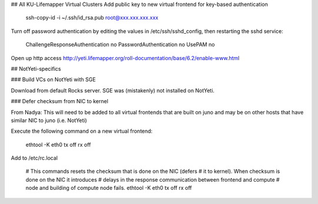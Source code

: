## All KU-Lifemapper Virtual Clusters
Add public key to new virtual frontend for key-based authentication

    ssh-copy-id -i ~/.ssh/id_rsa.pub root@xxx.xxx.xxx.xxx

Turn off password authentication by editing the values in /etc/ssh/sshd_config, 
then restarting the sshd service:

    ChallengeResponseAuthentication no
    PasswordAuthentication no
    UsePAM no 

Open up http access http://yeti.lifemapper.org/roll-documentation/base/6.2/enable-www.html

## NotYeti-specifics

### Build VCs on NotYeti with SGE

Download from default Rocks server.  SGE was (mistakenly) not installed on NotYeti.

### Defer checksum from NIC to kernel  

From Nadya:  This will need to be added to all virtual frontends  that are built on juno and may be on
other  hosts that have similar NIC to juno (i.e. NotYeti)

Execute the following command on a new virtual frontend:

    ethtool -K eth0 tx off rx off 

Add to /etc/rc.local

    # This commands resets the checksum that is done on the NIC (defers 
    # it to kernel). When checksum is done on the NIC it introduces 
    # delays in the response communication between frontend and compute 
    # node and building of compute node fails.
    ethtool -K eth0 tx off rx off
